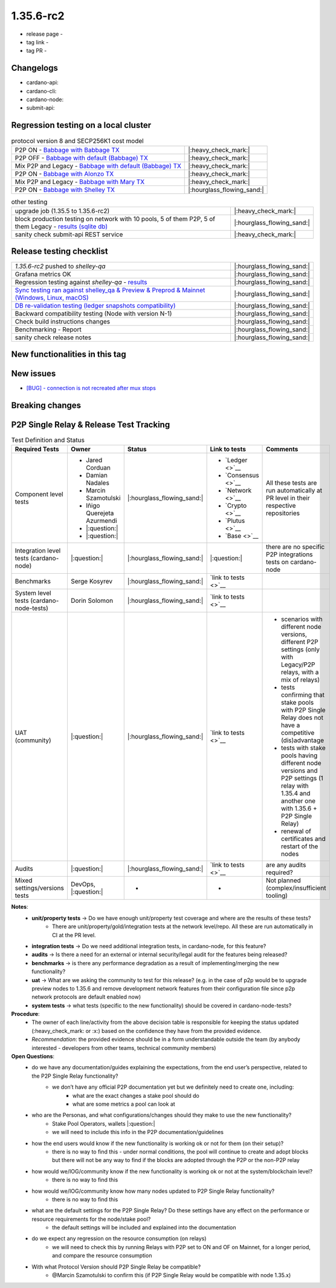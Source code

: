 1.35.6-rc2
===========

* release page -
* tag link -
* tag PR -


Changelogs
----------

* cardano-api:
* cardano-cli:
* cardano-node:
* submit-api:


Regression testing on a local cluster
-------------------------------------

.. list-table:: protocol version 8 and SECP256K1 cost model
   :header-rows: 0

   * - P2P ON - `Babbage with Babbage TX <https://cardano-tests-reports-3-74-115-22.nip.io/01-regression-tests/1.35.6rc2-babbage_p2p_01/>`__
     - |:heavy_check_mark:|
   * - P2P OFF - `Babbage with default (Babbage) TX <https://cardano-tests-reports-3-74-115-22.nip.io/01-regression-tests/1.35.6rc2-default_legacy_01/>`__
     - |:heavy_check_mark:|
   * - Mix P2P and Legacy - `Babbage with default (Babbage) TX <https://cardano-tests-reports-3-74-115-22.nip.io/01-regression-tests/1.35.6rc2-default_mixed_01/>`__
     - |:heavy_check_mark:|
   * - P2P ON - `Babbage with Alonzo TX <https://cardano-tests-reports-3-74-115-22.nip.io/01-regression-tests/1.35.6rc2-alonzo_p2p_01/>`__
     - |:heavy_check_mark:|
   * - Mix P2P and Legacy - `Babbage with Mary TX <https://cardano-tests-reports-3-74-115-22.nip.io/01-regression-tests/1.35.6rc2-mary_mixed_01/>`__
     - |:heavy_check_mark:|
   * - P2P ON - `Babbage with Shelley TX <https://cardano-tests-reports-3-74-115-22.nip.io/01-regression-tests/1.35.6rc2-shelley_p2p_01/>`__
     - |:hourglass_flowing_sand:|

.. list-table:: other testing
   :header-rows: 0

   * - upgrade job (1.35.5 to 1.35.6-rc2)
     - |:heavy_check_mark:|
   * - block production testing on network with 10 pools, 5 of them P2P, 5 of them Legacy - `results (sqlite db) <https://cardano-tests-reports-3-74-115-22.nip.io/data/block_production_10pools.db>`__
     - |:hourglass_flowing_sand:|
   * - sanity check submit-api REST service
     - |:heavy_check_mark:|


Release testing checklist
----------------------------

.. list-table::
   :header-rows: 0

   * - `1.35.6-rc2` pushed to `shelley-qa`
     - |:hourglass_flowing_sand:|
   * - Grafana metrics OK
     - |:hourglass_flowing_sand:|
   * - Regression testing against `shelley-qa` - `results <https://cardano-tests-reports-3-74-115-22.nip.io/1.35.6-rc2/shelley_qa/>`__
     - |:hourglass_flowing_sand:|
   * - `Sync testing ran against shelley_qa & Preview & Preprod & Mainnet (Windows, Linux, macOS) <https://input-output-hk.github.io/cardano-node-tests/test_results/sync_tests.html>`__
     - |:hourglass_flowing_sand:|
   * - `DB re-validation testing (ledger snapshots compatibility) <https://input-output-hk.github.io/cardano-node-tests/test_results/sync_tests.html>`__
     - |:hourglass_flowing_sand:|
   * - Backward compatibility testing (Node with version N-1)
     - |:hourglass_flowing_sand:|
   * - Check build instructions changes
     - |:hourglass_flowing_sand:|
   * - Benchmarking - Report
     - |:hourglass_flowing_sand:|
   * - sanity check release notes
     - |:hourglass_flowing_sand:|


New functionalities in this tag
-------------------------------

New issues
----------

* `[BUG] - connection is not recreated after mux stops <https://github.com/input-output-hk/cardano-node/issues/4900>`__


Breaking changes
----------------


P2P Single Relay & Release Test Tracking
-----------------------------------------

.. list-table:: Test Definition and Status
   :header-rows: 1

   * - Required Tests
     - Owner
     - Status
     - Link to tests
     - Comments
   * - Component level tests
     -
      - Jared Corduan
      - Damian Nadales
      - Marcin Szamotulski
      - Iñigo Querejeta Azurmendi
      - |:question:|
      - |:question:|
     - |:hourglass_flowing_sand:|
     -
       - `Ledger <>`__
       - `Consensus <>`__
       - `Network <>`__
       - `Crypto <>`__
       - `Plutus <>`__
       - `Base <>`__
     - All these tests are run automatically at PR level in their respective repositories
   * - Integration level tests (cardano-node)
     - |:question:|
     - |:hourglass_flowing_sand:|
     - |:question:|
     - there are no specific P2P integrations tests on cardano-node
   * - Benchmarks
     - Serge Kosyrev
     - |:hourglass_flowing_sand:|
     - `link to tests <>`__
     -
   * - System level tests (cardano-node-tests)
     - Dorin Solomon
     - |:hourglass_flowing_sand:|
     - `link to tests <>`__
     -
   * - UAT (community)
     - |:question:|
     - |:hourglass_flowing_sand:|
     - `link to tests <>`__
     -
      - scenarios with different node versions, different P2P settings (only with Legacy/P2P relays, with a mix of relays)
      - tests confirming that stake pools with P2P Single Relay does not have a competitive (dis)advantage
      - tests with stake pools having different node versions and P2P settings (1 relay with 1.35.4 and another one with 1.35.6 + P2P Single Relay)
      - renewal of certificates and restart of the nodes
   * - Audits
     - |:question:|
     - |:hourglass_flowing_sand:|
     - `link to tests <>`__
     - are any audits required?
   * - Mixed settings/versions tests
     - DevOps, |:question:|
     - -
     - -
     - Not planned (complex/insufficient tooling)

**Notes**:
   * **unit/property tests** → Do we have enough unit/property test coverage and where are the results of these tests?
      * There are unit/property/gold/integration tests at the network level/repo. All these are run automatically in CI at the PR level.
   * **integration tests** → Do we need additional integration tests, in cardano-node, for this feature?
   * **audits** → Is there a need for an external or internal security/legal audit for the features being released?
   * **benchmarks** → is there any performance degradation as a result of implementing/merging the new functionality?
   * **uat** → What are we asking the community to test for this release? (e.g. in the case of p2p would be to upgrade preview nodes to 1.35.6 and remove development network features from their configuration file since p2p network protocols are default enabled now)
   * **system tests** → what tests (specific to the new functionality) should be covered in cardano-node-tests?

**Procedure**:
   * The owner of each line/activity from the above decision table is responsible for keeping the status updated (:heavy_check_mark: or :x:) based on the confidence they have from the provided evidence.
   * *Recommendation*: the provided evidence should be in a form understandable outside the team (by anybody interested - developers from other teams, technical community members)

**Open Questions**:
   * do we have any documentation/guides explaining the expectations, from the end user’s perspective, related to the P2P Single Relay functionality?
      * we don’t have any official P2P documentation yet but we definitely need to create one, including:
         * what are the exact changes a stake pool should do
         * what are some metrics a pool can look at
   * who are the Personas, and what configurations/changes should they make to use the new functionality?
      * Stake Pool Operators, wallets |:question:|
      * we will need to include this info in the P2P documentation/guidelines
   * how the end users would know if the new functionality is working ok or not for them (on their setup)?
      * there is no way to find this - under normal conditions, the pool will continue to create and adopt blocks but there will not be any way to find if the blocks are adopted through the P2P or the non-P2P relay
   * how would we/IOG/community know if the new functionality is working ok or not at the system/blockchain level?
      * there is no way to find this
   * how would we/IOG/community know how many nodes updated to P2P Single Relay functionality?
      * there is no way to find this
   * what are the default settings for the P2P Single Relay? Do these settings have any effect on the performance or resource requirements for the node/stake pool?
      * the default settings will be included and explained into the documentation
   * do we expect any regression on the resource consumption (on relays)
      * we will need to check this by running Relays with P2P set to ON and OF on Mainnet, for a longer period, and compare the resource consumption
   * With what Protocol Version should P2P Single Relay be compatible?
      * @Marcin Szamotulski to confirm this (if P2P Single Relay would be compatible with node 1.35.x)
